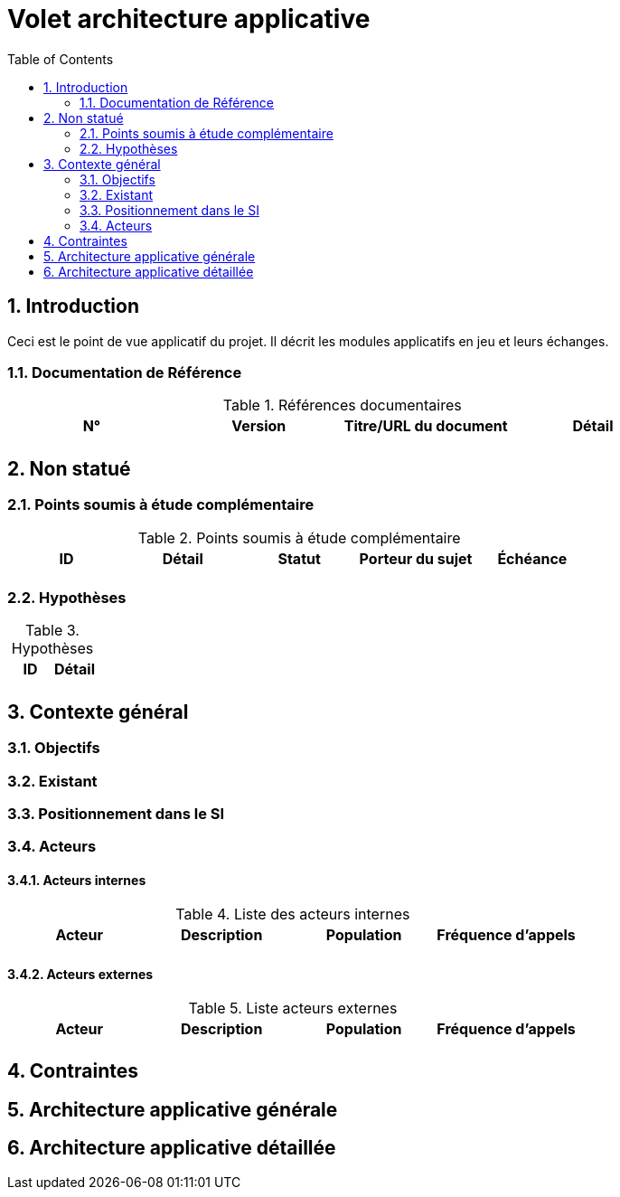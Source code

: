 
= Volet architecture applicative
:toc:
:sectnumlevels: 3
:sectnums:

== Introduction
Ceci est le point de vue applicatif du projet. Il décrit les modules applicatifs en jeu et leurs échanges.

=== Documentation de Référence

.Références documentaires
|===
|N°|Version|Titre/URL du document|Détail

|
|
|
|

|===

== Non statué
=== Points soumis à étude complémentaire
.Points soumis à étude complémentaire
|====
|ID|Détail|Statut|Porteur du sujet  | Échéance

|
|
|
|
|

|====


=== Hypothèses
.Hypothèses
|====
|ID|Détail

|
|

|====

== Contexte général

=== Objectifs


=== Existant

=== Positionnement dans le SI

=== Acteurs
==== Acteurs internes 

.Liste des acteurs internes
|===
|Acteur|Description|Population|Fréquence d'appels 

|
|
|
|

|===

==== Acteurs externes

.Liste acteurs externes
|===
|Acteur|Description|Population|Fréquence d'appels

| 
|
|
|

|===

== Contraintes

== Architecture applicative générale

== Architecture applicative détaillée


